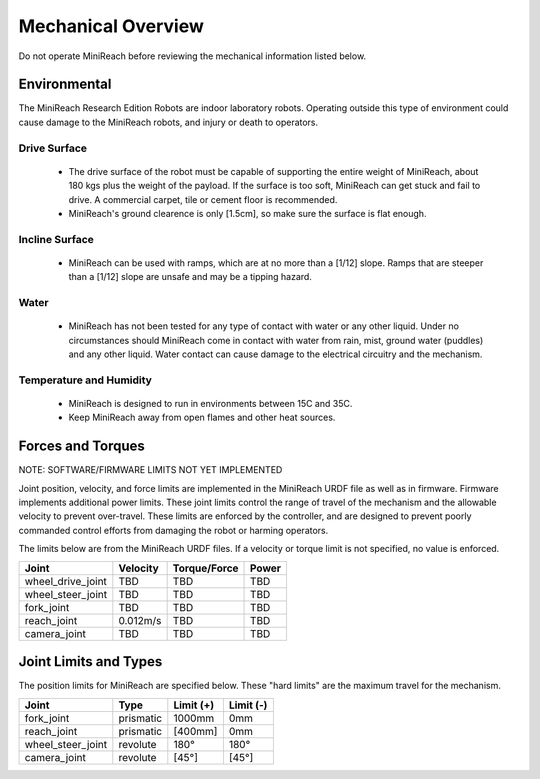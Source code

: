 Mechanical Overview
-------------------

Do not operate MiniReach before reviewing the mechanical
information listed below.

Environmental
+++++++++++++

The MiniReach Research Edition Robots are indoor laboratory
robots. Operating outside this type of environment could cause
damage to the MiniReach robots, and injury or death to
operators.

Drive Surface
'''''''''''''
 - The drive surface of the robot must be capable of supporting the
   entire weight of MiniReach, about 180 kgs plus the weight of the 
   payload. If the surface is too soft, MiniReach can get stuck and fail to drive. 
   A commercial carpet, tile or cement floor is recommended.
 
 - MiniReach's ground clearence is only [1.5cm], so make sure the surface is 
   flat enough.

Incline Surface
'''''''''''''''
 - MiniReach can be used with ramps, which are at no
   more than a [1/12] slope. Ramps that are steeper than a [1/12] slope
   are unsafe and may be a tipping hazard.

Water
'''''
 - MiniReach has not been tested for any type of contact with water
   or any other liquid. Under no circumstances should MiniReach
   come in contact with water from rain, mist, ground water (puddles)
   and any other liquid. Water contact can cause damage to the electrical
   circuitry and the mechanism.

Temperature and Humidity 
''''''''''''''''''''''''
 - MiniReach is designed to run in environments between 15C and 35C.
 - Keep MiniReach away from open flames and other heat sources.

Forces and Torques 
++++++++++++++++++ 

NOTE: SOFTWARE/FIRMWARE LIMITS NOT YET IMPLEMENTED

Joint position, velocity, and force limits are implemented in the
MiniReach URDF file as well as in firmware. Firmware implements
additional power limits. These joint limits control the range of
travel of the mechanism and the allowable velocity to prevent
over-travel. These limits are enforced by the controller, and are
designed to prevent poorly commanded control efforts from damaging the
robot or harming operators.

The limits below are from the MiniReach URDF files. If a
velocity or torque limit is not specified, no value is enforced.

======================== ========== ============ =====
Joint                    Velocity   Torque/Force Power
======================== ========== ============ =====
wheel_drive_joint        TBD        TBD          TBD
wheel_steer_joint        TBD        TBD          TBD
fork_joint               TBD        TBD          TBD
reach_joint              0.012m/s   TBD          TBD
camera_joint             TBD        TBD          TBD
======================== ========== ============ =====

Joint Limits and Types
++++++++++++++++++++++

The position limits for MiniReach are specified below. These
"hard limits" are the maximum travel for the mechanism.

======================== ========== =========== ==========
Joint                    Type       Limit (+)   Limit (-)
======================== ========== =========== ========== 
fork_joint               prismatic   1000mm     0mm
reach_joint              prismatic   [400mm]    0mm
wheel_steer_joint        revolute    180°       180°
camera_joint             revolute    [45°]      [45°]
======================== ========== =========== ==========

